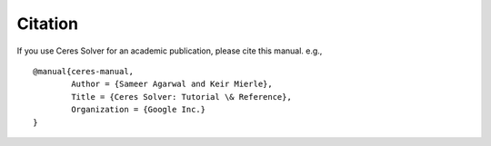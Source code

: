 ========
Citation
========

If you use Ceres Solver for an academic publication, please cite this
manual. e.g., ::

  @manual{ceres-manual,
          Author = {Sameer Agarwal and Keir Mierle},
          Title = {Ceres Solver: Tutorial \& Reference},
          Organization = {Google Inc.}
  }
